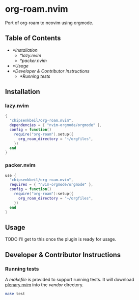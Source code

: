 * org-roam.nvim

  Port of org-roam to neovim using orgmode.

** Table of Contents

   - [[*Installation]]
    - [[*lazy.nvim]]
    - [[*packer.nvim]]
   - [[*Usage]]
   - [[*Developer & Contributor Instructions]]
    - [[*Running tests]]

** Installation

*** lazy.nvim

    #+begin_src lua
    {
      "chipsenkbeil/org-roam.nvim",
      dependencies = { "nvim-orgmode/orgmode" },
      config = function()
        require("org-roam").setup({
          org_roam_directory = "~/orgfiles",
        })
      end
    }
    #+end_src

*** packer.nvim

    #+begin_src lua
    use {
      "chipsenkbeil/org-roam.nvim",
      requires = { "nvim-orgmode/orgmode" },
      config = function()
        require("org-roam"):setup({
          org_roam_directory = "~/orgfiles",
        })
      end
    }
    #+end_src

** Usage

   TODO I'll get to this once the plugin is ready for usage.

** Developer & Contributor Instructions

*** Running tests
 
    A /makefile/ is provided to support running tests. It will download [[https://github.com/nvim-lua/plenary.nvim][plenary.nvim]]
    into the /vendor/ directory.
 
    #+begin_src bash 
    make test 
    #+end_src
  
